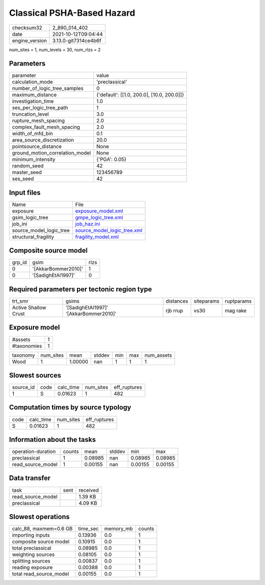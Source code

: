 Classical PSHA-Based Hazard
===========================

+----------------+----------------------+
| checksum32     | 2_890_014_402        |
+----------------+----------------------+
| date           | 2021-10-12T09:04:44  |
+----------------+----------------------+
| engine_version | 3.13.0-git7314ce4b6f |
+----------------+----------------------+

num_sites = 1, num_levels = 30, num_rlzs = 2

Parameters
----------
+---------------------------------+--------------------------------------------+
| parameter                       | value                                      |
+---------------------------------+--------------------------------------------+
| calculation_mode                | 'preclassical'                             |
+---------------------------------+--------------------------------------------+
| number_of_logic_tree_samples    | 0                                          |
+---------------------------------+--------------------------------------------+
| maximum_distance                | {'default': [[1.0, 200.0], [10.0, 200.0]]} |
+---------------------------------+--------------------------------------------+
| investigation_time              | 1.0                                        |
+---------------------------------+--------------------------------------------+
| ses_per_logic_tree_path         | 1                                          |
+---------------------------------+--------------------------------------------+
| truncation_level                | 3.0                                        |
+---------------------------------+--------------------------------------------+
| rupture_mesh_spacing            | 2.0                                        |
+---------------------------------+--------------------------------------------+
| complex_fault_mesh_spacing      | 2.0                                        |
+---------------------------------+--------------------------------------------+
| width_of_mfd_bin                | 0.1                                        |
+---------------------------------+--------------------------------------------+
| area_source_discretization      | 20.0                                       |
+---------------------------------+--------------------------------------------+
| pointsource_distance            | None                                       |
+---------------------------------+--------------------------------------------+
| ground_motion_correlation_model | None                                       |
+---------------------------------+--------------------------------------------+
| minimum_intensity               | {'PGA': 0.05}                              |
+---------------------------------+--------------------------------------------+
| random_seed                     | 42                                         |
+---------------------------------+--------------------------------------------+
| master_seed                     | 123456789                                  |
+---------------------------------+--------------------------------------------+
| ses_seed                        | 42                                         |
+---------------------------------+--------------------------------------------+

Input files
-----------
+-------------------------+--------------------------------------------------------------+
| Name                    | File                                                         |
+-------------------------+--------------------------------------------------------------+
| exposure                | `exposure_model.xml <exposure_model.xml>`_                   |
+-------------------------+--------------------------------------------------------------+
| gsim_logic_tree         | `gmpe_logic_tree.xml <gmpe_logic_tree.xml>`_                 |
+-------------------------+--------------------------------------------------------------+
| job_ini                 | `job_haz.ini <job_haz.ini>`_                                 |
+-------------------------+--------------------------------------------------------------+
| source_model_logic_tree | `source_model_logic_tree.xml <source_model_logic_tree.xml>`_ |
+-------------------------+--------------------------------------------------------------+
| structural_fragility    | `fragility_model.xml <fragility_model.xml>`_                 |
+-------------------------+--------------------------------------------------------------+

Composite source model
----------------------
+--------+---------------------+------+
| grp_id | gsim                | rlzs |
+--------+---------------------+------+
| 0      | '[AkkarBommer2010]' | 1    |
+--------+---------------------+------+
| 0      | '[SadighEtAl1997]'  | 0    |
+--------+---------------------+------+

Required parameters per tectonic region type
--------------------------------------------
+----------------------+----------------------------------------+-----------+------------+------------+
| trt_smr              | gsims                                  | distances | siteparams | ruptparams |
+----------------------+----------------------------------------+-----------+------------+------------+
| Active Shallow Crust | '[SadighEtAl1997]' '[AkkarBommer2010]' | rjb rrup  | vs30       | mag rake   |
+----------------------+----------------------------------------+-----------+------------+------------+

Exposure model
--------------
+-------------+---+
| #assets     | 1 |
+-------------+---+
| #taxonomies | 1 |
+-------------+---+

+----------+-----------+---------+--------+-----+-----+------------+
| taxonomy | num_sites | mean    | stddev | min | max | num_assets |
+----------+-----------+---------+--------+-----+-----+------------+
| Wood     | 1         | 1.00000 | nan    | 1   | 1   | 1          |
+----------+-----------+---------+--------+-----+-----+------------+

Slowest sources
---------------
+-----------+------+-----------+-----------+--------------+
| source_id | code | calc_time | num_sites | eff_ruptures |
+-----------+------+-----------+-----------+--------------+
| 1         | S    | 0.01623   | 1         | 482          |
+-----------+------+-----------+-----------+--------------+

Computation times by source typology
------------------------------------
+------+-----------+-----------+--------------+
| code | calc_time | num_sites | eff_ruptures |
+------+-----------+-----------+--------------+
| S    | 0.01623   | 1         | 482          |
+------+-----------+-----------+--------------+

Information about the tasks
---------------------------
+--------------------+--------+---------+--------+---------+---------+
| operation-duration | counts | mean    | stddev | min     | max     |
+--------------------+--------+---------+--------+---------+---------+
| preclassical       | 1      | 0.08985 | nan    | 0.08985 | 0.08985 |
+--------------------+--------+---------+--------+---------+---------+
| read_source_model  | 1      | 0.00155 | nan    | 0.00155 | 0.00155 |
+--------------------+--------+---------+--------+---------+---------+

Data transfer
-------------
+-------------------+------+----------+
| task              | sent | received |
+-------------------+------+----------+
| read_source_model |      | 1.39 KB  |
+-------------------+------+----------+
| preclassical      |      | 4.09 KB  |
+-------------------+------+----------+

Slowest operations
------------------
+-------------------------+----------+-----------+--------+
| calc_88, maxmem=0.6 GB  | time_sec | memory_mb | counts |
+-------------------------+----------+-----------+--------+
| importing inputs        | 0.13936  | 0.0       | 1      |
+-------------------------+----------+-----------+--------+
| composite source model  | 0.10915  | 0.0       | 1      |
+-------------------------+----------+-----------+--------+
| total preclassical      | 0.08985  | 0.0       | 1      |
+-------------------------+----------+-----------+--------+
| weighting sources       | 0.08105  | 0.0       | 1      |
+-------------------------+----------+-----------+--------+
| splitting sources       | 0.00837  | 0.0       | 1      |
+-------------------------+----------+-----------+--------+
| reading exposure        | 0.00388  | 0.0       | 1      |
+-------------------------+----------+-----------+--------+
| total read_source_model | 0.00155  | 0.0       | 1      |
+-------------------------+----------+-----------+--------+